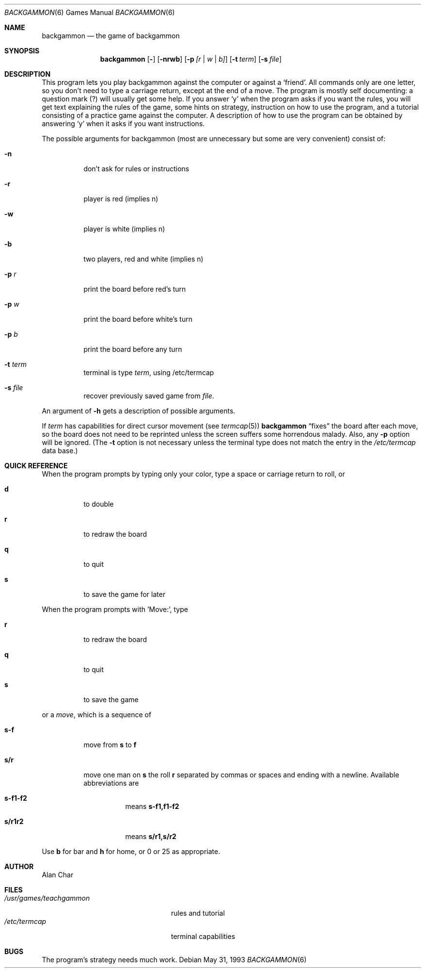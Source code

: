 .\"	$OpenBSD: backgammon.6,v 1.4 1998/12/15 19:18:22 pjanzen Exp $
.\"
.\" Copyright (c) 1980, 1993
.\"	The Regents of the University of California.  All rights reserved.
.\"
.\" Redistribution and use in source and binary forms, with or without
.\" modification, are permitted provided that the following conditions
.\" are met:
.\" 1. Redistributions of source code must retain the above copyright
.\"    notice, this list of conditions and the following disclaimer.
.\" 2. Redistributions in binary form must reproduce the above copyright
.\"    notice, this list of conditions and the following disclaimer in the
.\"    documentation and/or other materials provided with the distribution.
.\" 3. All advertising materials mentioning features or use of this software
.\"    must display the following acknowledgement:
.\"	This product includes software developed by the University of
.\"	California, Berkeley and its contributors.
.\" 4. Neither the name of the University nor the names of its contributors
.\"    may be used to endorse or promote products derived from this software
.\"    without specific prior written permission.
.\"
.\" THIS SOFTWARE IS PROVIDED BY THE REGENTS AND CONTRIBUTORS ``AS IS'' AND
.\" ANY EXPRESS OR IMPLIED WARRANTIES, INCLUDING, BUT NOT LIMITED TO, THE
.\" IMPLIED WARRANTIES OF MERCHANTABILITY AND FITNESS FOR A PARTICULAR PURPOSE
.\" ARE DISCLAIMED.  IN NO EVENT SHALL THE REGENTS OR CONTRIBUTORS BE LIABLE
.\" FOR ANY DIRECT, INDIRECT, INCIDENTAL, SPECIAL, EXEMPLARY, OR CONSEQUENTIAL
.\" DAMAGES (INCLUDING, BUT NOT LIMITED TO, PROCUREMENT OF SUBSTITUTE GOODS
.\" OR SERVICES; LOSS OF USE, DATA, OR PROFITS; OR BUSINESS INTERRUPTION)
.\" HOWEVER CAUSED AND ON ANY THEORY OF LIABILITY, WHETHER IN CONTRACT, STRICT
.\" LIABILITY, OR TORT (INCLUDING NEGLIGENCE OR OTHERWISE) ARISING IN ANY WAY
.\" OUT OF THE USE OF THIS SOFTWARE, EVEN IF ADVISED OF THE POSSIBILITY OF
.\" SUCH DAMAGE.
.\"
.\"	@(#)backgammon.6	8.1 (Berkeley) 5/31/93
.\"
.Dd May 31, 1993
.Dt BACKGAMMON 6
.Os
.Sh NAME
.Nm backgammon
.Nd the game of backgammon
.Sh SYNOPSIS
.Nm backgammon
.Op Fl
.Op Fl nrwb 
.Op Fl p Ar [r | w | b]
.Op Fl t Ar term
.Op Fl s Ar file
.Sh DESCRIPTION
This program lets you play backgammon against the computer
or against a
.Sq friend .
All commands only are one letter,
so you don't need to type a carriage return,
except at the end of a move.
The program is mostly self documenting:
a question mark (?) will usually get some help.
If you answer
.Sq y
when the program asks if you want the rules,
you will get text explaining the rules of the game,
some hints on strategy,
instruction on how to use the program,
and a tutorial consisting of a practice game against the computer.
A description of how to use the program can be
obtained by answering
.Sq y
when it asks if you want instructions.
.Pp
The possible arguments for backgammon
(most are unnecessary but some are very convenient)
consist of:
.Bl -tag -width indent
.It Fl n
don't ask for rules or instructions
.It Fl r
player is red (implies n)
.It Fl w
player is white (implies n)
.It Fl b
two players, red and white (implies n)
.It Fl p Ar r
print the board before red's turn
.It Fl p Ar w
print the board before white's turn
.It Fl p Ar b
print the board before any turn
.It Fl t Ar term
terminal is type
.Ar term ,
using /etc/termcap
.It Fl s Ar file
recover previously saved game from
.Ar file .
.El
.Pp
.\" 
An argument of
.Fl h
gets a description of possible arguments.
.Pp
If
.Ar term
has capabilities for direct cursor movement (see
.Xr termcap 5 )
.Nm
.Dq fixes
the board after each move,
so the board does not need to be reprinted
unless the screen suffers some horrendous malady.
Also, any
.Fl p
option will be ignored.
(The
.Fl t
option is not necessary unless the terminal type does not match
the entry in the 
.Pa /etc/termcap 
data base.)
.Sh QUICK REFERENCE
When the program prompts by typing only your color,
type a space or carriage return to roll, or
.Bl -tag -width indent
.It Ic d
to double
.It Ic r
to redraw the board
.It Ic q
to quit
.It Ic s
to save the game for later
.El
.Pp
When the program prompts with 'Move:', type
.Bl -tag -width indent
.It Ic r
to redraw the board
.It Ic q
to quit
.It Ic s
to save the game
.El
.Pp
or a
.Em move ,
which is a sequence of
.Bl -tag -width indent
.It Ic s-f
move from
.Ic s
to
.Ic f
.It Ic s/r
move one man on
.Ic s
the roll
.Ic r
separated by commas or spaces and ending with a newline.
Available abbreviations are
.Bl -tag -width indent
.It Ic s-f1-f2
means
.Ic s-f1,f1-f2
.It Ic s/r1r2
means
.Ic s/r1,s/r2
.El
.El
.Pp
Use 
.Ic b
for bar and
.Ic h
for home,
or 0 or 25 as appropriate.
.Sh AUTHOR
Alan Char
.Sh FILES
.Bl -tag -width /usr/games/teachgammon -compact
.It Pa /usr/games/teachgammon
rules and tutorial
.It Pa /etc/termcap
terminal capabilities
.El
.Sh BUGS
The program's strategy needs much work.
